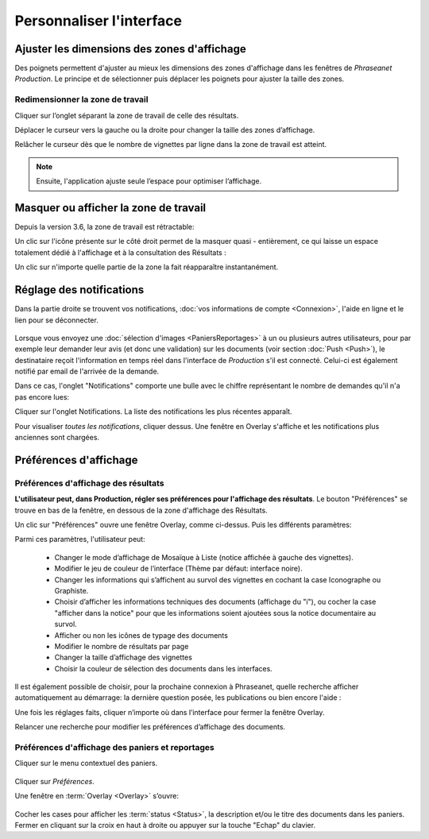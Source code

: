 Personnaliser l'interface
=========================

Ajuster les dimensions des zones d'affichage
********************************************
Des poignets permettent d'ajuster au mieux les dimensions des zones d'affichage
dans les fenêtres de *Phraseanet Production*.
Le principe et de sélectionner puis déplacer les poignets pour ajuster la taille
des zones.

Redimensionner la zone de travail
---------------------------------

Cliquer sur l’onglet séparant la zone de travail de celle des résultats.

.. image:: ../../images/Onglet-Taille.jpg
    :align: center

Déplacer le curseur vers la gauche ou la droite pour changer la taille des zones
d’affichage.

Relâcher le curseur dès que le nombre de vignettes par ligne dans la zone de
travail est atteint.

.. note:: Ensuite, l'application ajuste seule l’espace pour optimiser l’affichage.

Masquer ou afficher la zone de travail
**************************************
Depuis la version 3.6, la zone de travail est rétractable:

.. image:: ../../images/Onglets-Retractable1.jpg
    :align: center

Un clic sur l'icône présente sur le côté droit permet de la masquer quasi -
entièrement, ce qui laisse un espace totalement dédié à l'affichage et à la
consultation des Résultats :

.. image:: ../../images/Onglets-Retractable.jpg
    :align: center

Un clic sur n'importe quelle partie de la zone la fait réapparaître instantanément.

Réglage des notifications
*************************
Dans la partie droite se trouvent vos notifications, :doc:`vos informations de
compte <Connexion>`, l'aide en ligne et le lien pour se déconnecter.

.. figure:: ../../images/General-menu 0.jpg
   :align: center

Lorsque vous envoyez une :doc:`sélection d'images <PaniersReportages>` à un ou
plusieurs autres utilisateurs, pour par exemple leur demander leur avis (et donc
une validation) sur les documents (voir section :doc:`Push <Push>`), le destinataire
reçoit l'information en temps réel dans l'interface de *Production* s'il est
connecté. Celui-ci est également notifié par email de l'arrivée de la demande.

Dans ce cas, l'onglet "Notifications" comporte une bulle avec le chiffre représentant
le nombre de demandes qu'il n'a pas encore lues:

.. image:: ../../images/General-menu2.jpg
    :align: center

Cliquer sur l'onglet Notifications. La liste des notifications les plus récentes
apparaît.

.. image:: ../../images/General-notifications.jpg
    :align: center

Pour visualiser *toutes les notifications*, cliquer dessus. Une fenêtre
en Overlay s'affiche et les notifications plus anciennes sont chargées.

Préférences d'affichage
***********************
Préférences d'affichage des résultats
-------------------------------------
**L'utilisateur peut, dans Production, régler ses préférences pour l'affichage
des résultats**. Le bouton "Préférences" se trouve en bas de la fenêtre, en dessous
de la zone d'affichage des Résultats.

.. image:: ../../images/Affichage-Preferences.jpg
    :align: center

Un clic sur "Préférences" ouvre une fenêtre Overlay, comme ci-dessus. Puis les
différents paramètres:

.. image:: ../../images/Affichage-Preferences1.jpg
    :align: center

Parmi ces paramètres, l'utilisateur peut:

  * Changer le mode d’affichage de Mosaïque à Liste (notice affichée à gauche
    des vignettes).

  * Modifier le jeu de couleur de l’interface (Thème par défaut: interface noire).
  * Changer les informations qui s’affichent au survol des vignettes en cochant
    la case Iconographe ou Graphiste.

  * Choisir d’afficher les informations techniques des documents (affichage du
    "i"), ou cocher la case "afficher dans la notice" pour que les
    informations soient ajoutées sous la notice documentaire au survol.

  * Afficher ou non les icônes de typage des documents

  * Modifier le nombre de résultats par page

  * Changer la taille d’affichage des vignettes

  * Choisir la couleur de sélection des documents dans les interfaces.

Il est également possible de choisir, pour la prochaine connexion à Phraseanet,
quelle recherche afficher automatiquement au démarrage: la dernière question posée,
les publications ou bien encore l'aide :

.. image:: ../../images/Affichage-Preferences2.jpg
    :align: center

Une fois les réglages faits, cliquer n’importe où dans l’interface pour fermer
la fenêtre Overlay.

Relancer une recherche pour modifier les préférences d’affichage des documents.

Préférences d'affichage des paniers et reportages
-------------------------------------------------
Cliquer sur le menu contextuel des paniers.

.. figure:: ../../images/General-prefpaniers.jpg
   :align: center

Cliquer sur *Préférences*.

Une fenêtre en :term:`Overlay <Overlay>` s’ouvre:

.. figure:: ../../images/General-Prefpaniers2.jpg
   :align: center

Cocher les cases pour afficher les :term:`status <Status>`, la description
et/ou le titre des documents dans les paniers.
Fermer en cliquant sur la croix en haut à droite ou appuyer sur la touche "Echap"
du clavier.
